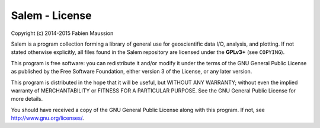 Salem - License
===============

Copyright (c) 2014-2015 Fabien Maussion

Salem is a program collection forming a library of general use for
geoscientific data I/O, analysis, and plotting. If not stated otherwise
explicitly, all files found in the Salem repository are licensed under the
**GPLv3+** (see ``COPYING``).

This program is free software: you can redistribute it and/or modify
it under the terms of the GNU General Public License as published by
the Free Software Foundation, either version 3 of the License, or
any later version.

This program is distributed in the hope that it will be useful,
but WITHOUT ANY WARRANTY; without even the implied warranty of
MERCHANTABILITY or FITNESS FOR A PARTICULAR PURPOSE.  See the
GNU General Public License for more details.

You should have received a copy of the GNU General Public License
along with this program.  If not, see http://www.gnu.org/licenses/.